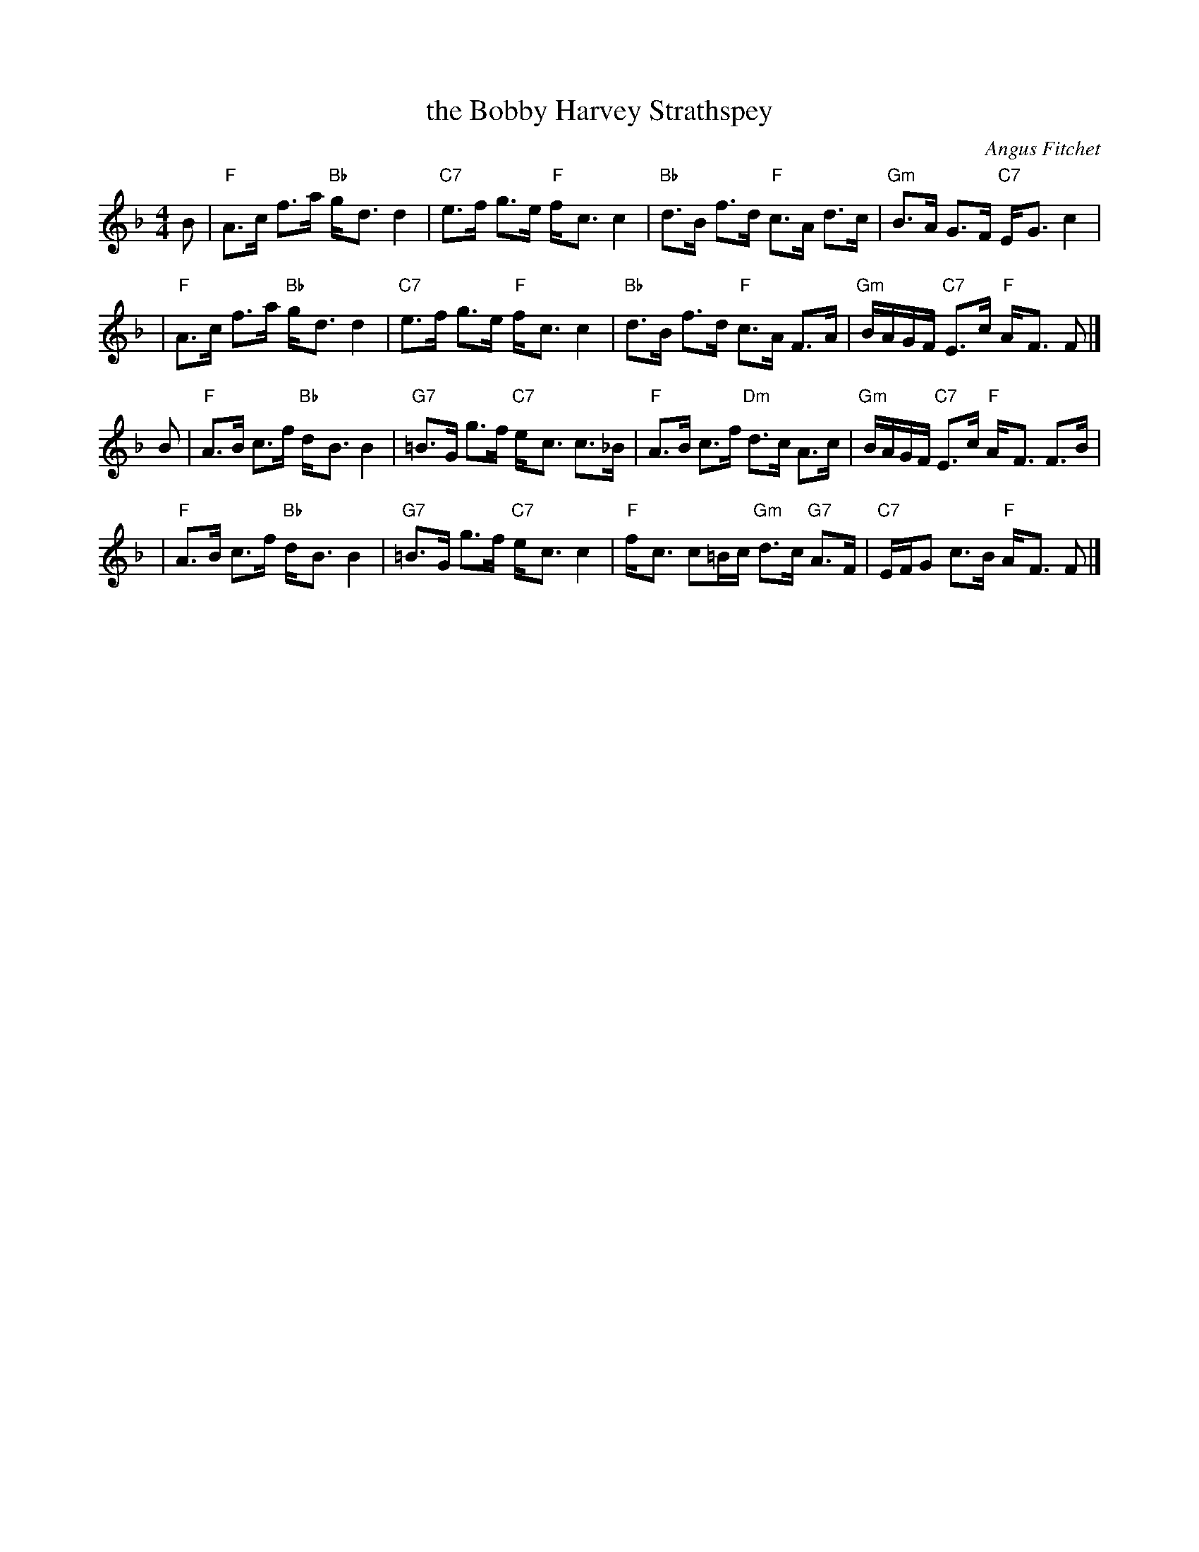 X: 1
T: the Bobby Harvey Strathspey
C: Angus Fitchet
B: Leeds #10
Z: From the Newcastle Branch RSCDS
Z: John Chambers <jc:trillian.mit.edu>
R: strathspey
M: 4/4
L: 1/8
K: F
B \
| "F"A>c f>a "Bb"g-<d d2 | "C7"e>f g>e "F"f-<c c2 \
| "Bb"d>B f>d "F"c>A d>c | "Gm"B>A G>F "C7"E-<G c2 |
| "F"A>c f>a "Bb"g-<d d2 | "C7"e>f g>e "F"f-<c c2 \
| "Bb"d>B f>d "F"c>A F>A | "Gm"B/A/G/F/ "C7"E>c "F"A-<F F |]
B \
| "F"A>B c>f "Bb"d-<B B2 | "G7"=B>G g>f "C7"e-<c c>_B \
| "F"A>B c>f "Dm"d>c A>c | "Gm"B/A/G/F/ "C7"E>c "F"A-<F F>B |
| "F"A>B c>f "Bb"d-<B B2 | "G7"=B>G g>f "C7"e-<c c2 \
| "F"f-<c c=B/c/ "Gm"d>c "G7"A>F | "C7"E/F/G c>B "F"A-<F F |]
